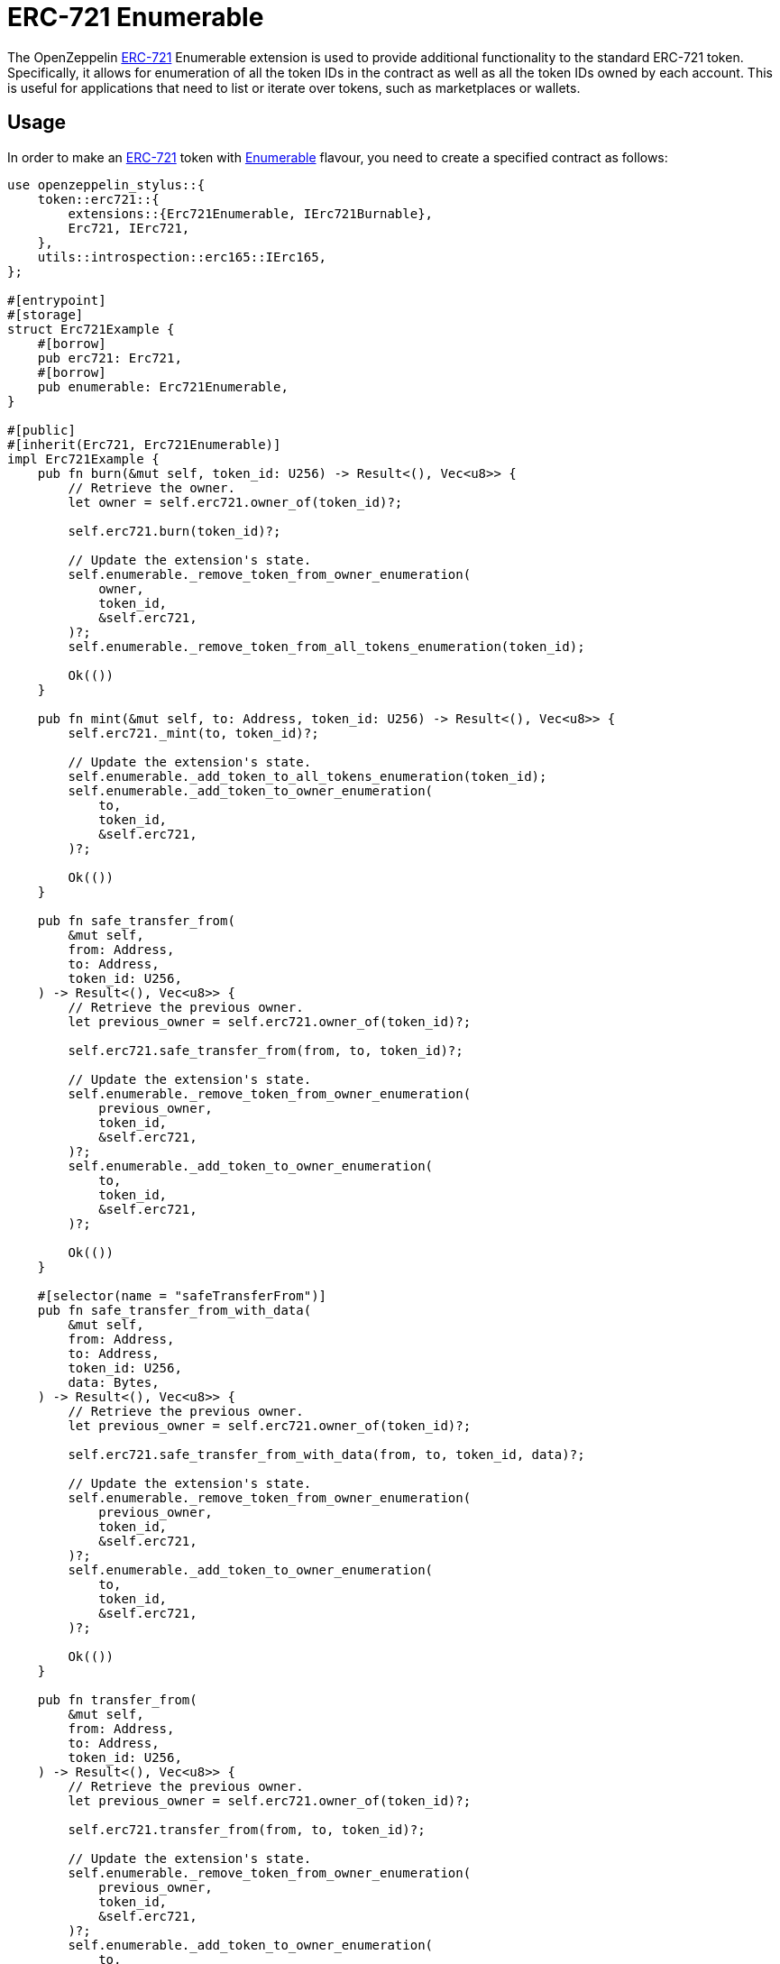 = ERC-721 Enumerable

The OpenZeppelin xref:erc721.adoc[ERC-721] Enumerable extension is used to provide additional functionality to the standard ERC-721 token. Specifically, it allows for enumeration of all the token IDs in the contract as well as all the token IDs owned by each account. This is useful for applications that need to list or iterate over tokens, such as marketplaces or wallets.

[[usage]]
== Usage

In order to make an xref:erc721.adoc[ERC-721] token with https://docs.rs/openzeppelin-stylus/0.2.0-alpha.4/openzeppelin_stylus/token/erc721/extensions/enumerable/index.html[Enumerable] flavour,
you need to create a specified contract as follows:

[source,rust]
----
use openzeppelin_stylus::{
    token::erc721::{
        extensions::{Erc721Enumerable, IErc721Burnable},
        Erc721, IErc721,
    },
    utils::introspection::erc165::IErc165,
};

#[entrypoint]
#[storage]
struct Erc721Example {
    #[borrow]
    pub erc721: Erc721,
    #[borrow]
    pub enumerable: Erc721Enumerable,
}

#[public]
#[inherit(Erc721, Erc721Enumerable)]
impl Erc721Example {
    pub fn burn(&mut self, token_id: U256) -> Result<(), Vec<u8>> {
        // Retrieve the owner.
        let owner = self.erc721.owner_of(token_id)?;

        self.erc721.burn(token_id)?;

        // Update the extension's state.
        self.enumerable._remove_token_from_owner_enumeration(
            owner,
            token_id,
            &self.erc721,
        )?;
        self.enumerable._remove_token_from_all_tokens_enumeration(token_id);

        Ok(())
    }

    pub fn mint(&mut self, to: Address, token_id: U256) -> Result<(), Vec<u8>> {
        self.erc721._mint(to, token_id)?;

        // Update the extension's state.
        self.enumerable._add_token_to_all_tokens_enumeration(token_id);
        self.enumerable._add_token_to_owner_enumeration(
            to,
            token_id,
            &self.erc721,
        )?;

        Ok(())
    }

    pub fn safe_transfer_from(
        &mut self,
        from: Address,
        to: Address,
        token_id: U256,
    ) -> Result<(), Vec<u8>> {
        // Retrieve the previous owner.
        let previous_owner = self.erc721.owner_of(token_id)?;

        self.erc721.safe_transfer_from(from, to, token_id)?;

        // Update the extension's state.
        self.enumerable._remove_token_from_owner_enumeration(
            previous_owner,
            token_id,
            &self.erc721,
        )?;
        self.enumerable._add_token_to_owner_enumeration(
            to,
            token_id,
            &self.erc721,
        )?;

        Ok(())
    }

    #[selector(name = "safeTransferFrom")]
    pub fn safe_transfer_from_with_data(
        &mut self,
        from: Address,
        to: Address,
        token_id: U256,
        data: Bytes,
    ) -> Result<(), Vec<u8>> {
        // Retrieve the previous owner.
        let previous_owner = self.erc721.owner_of(token_id)?;

        self.erc721.safe_transfer_from_with_data(from, to, token_id, data)?;

        // Update the extension's state.
        self.enumerable._remove_token_from_owner_enumeration(
            previous_owner,
            token_id,
            &self.erc721,
        )?;
        self.enumerable._add_token_to_owner_enumeration(
            to,
            token_id,
            &self.erc721,
        )?;

        Ok(())
    }

    pub fn transfer_from(
        &mut self,
        from: Address,
        to: Address,
        token_id: U256,
    ) -> Result<(), Vec<u8>> {
        // Retrieve the previous owner.
        let previous_owner = self.erc721.owner_of(token_id)?;

        self.erc721.transfer_from(from, to, token_id)?;

        // Update the extension's state.
        self.enumerable._remove_token_from_owner_enumeration(
            previous_owner,
            token_id,
            &self.erc721,
        )?;
        self.enumerable._add_token_to_owner_enumeration(
            to,
            token_id,
            &self.erc721,
        )?;

        Ok(())
    }

    pub fn supports_interface(interface_id: FixedBytes<4>) -> bool {
        Erc721::supports_interface(interface_id)
            || Erc721Enumerable::supports_interface(interface_id)
    }
}
----
